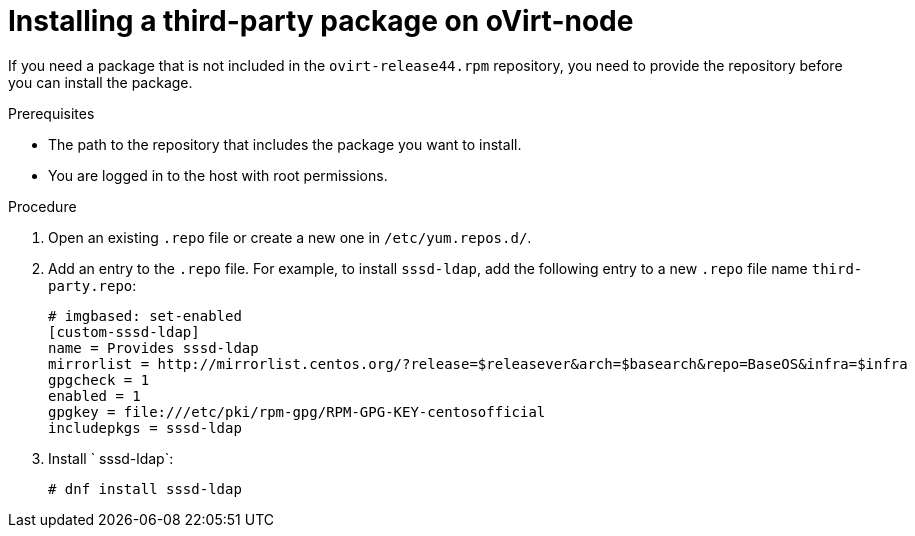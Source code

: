 :_module-type: PROCEDURE

[id="proc_installing-a-third-party-package-on-ovirt-node_{context}"]
= Installing a third-party package on oVirt-node

[role="_abstract"]
If you need a package that is not included in the `ovirt-release44.rpm` repository, you need to provide the repository before you can install the package.

.Prerequisites

* The path to the repository that includes the package you want to install.
* You are logged in to the host with root permissions.

.Procedure

. Open an existing `.repo` file or create a new one in `/etc/yum.repos.d/`.

. Add an entry to the `.repo` file. For example, to install `sssd-ldap`, add the following entry to a new `.repo` file name `third-party.repo`:
+
[source,terminal]
----
# imgbased: set-enabled
[custom-sssd-ldap]
name = Provides sssd-ldap
mirrorlist = http://mirrorlist.centos.org/?release=$releasever&arch=$basearch&repo=BaseOS&infra=$infra
gpgcheck = 1
enabled = 1
gpgkey = file:///etc/pki/rpm-gpg/RPM-GPG-KEY-centosofficial
includepkgs = sssd-ldap
----

. Install ` sssd-ldap`:
+
[source,terminal]
----
# dnf install sssd-ldap
----
